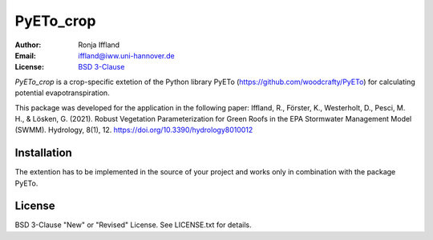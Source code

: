 =====
PyETo_crop
=====

:Author: Ronja Iffland
:Email: iffland@iww.uni-hannover.de
:License: `BSD 3-Clause <http://opensource.org/licenses/BSD-3-Clause>`_

*PyETo_crop* is a crop-specific extetion of the Python library PyETo (https://github.com/woodcrafty/PyETo) for calculating potential evapotranspiration.

This package was developed for the application in the following paper:
Iffland, R., Förster, K., Westerholt, D., Pesci, M. H., & Lösken, G. (2021). Robust Vegetation Parameterization for Green Roofs in the EPA Stormwater Management Model (SWMM). Hydrology, 8(1), 12. https://doi.org/10.3390/hydrology8010012

Installation
============

The extention has to be implemented in the source of your project and works only in combination with the package PyETo.

License
=======
BSD 3-Clause "New" or "Revised" License. See LICENSE.txt for details.
